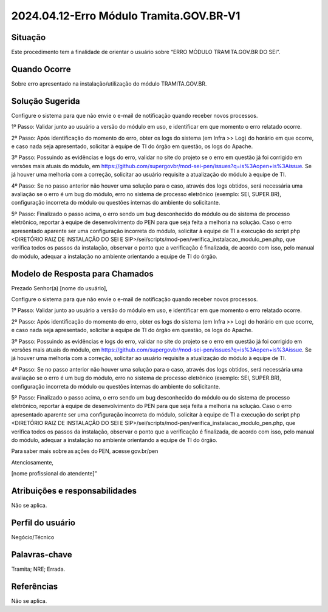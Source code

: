 2024.04.12-Erro Módulo Tramita.GOV.BR-V1
========================================

Situação  
~~~~~~~~

Este procedimento tem a finalidade de orientar o usuário sobre “ERRO MÓDULO TRAMITA.GOV.BR DO SEI”.

Quando Ocorre
~~~~~~~~~~~~~~

Sobre erro apresentado na instalação/utilização do módulo TRAMITA.GOV.BR.


Solução Sugerida
~~~~~~~~~~~~~~~~

Configure o sistema para que não envie o e-mail de notificação quando receber novos processos. 


1º Passo: Validar junto ao usuário a versão do módulo em uso, e identificar em que momento o erro relatado ocorre.  
 
2º Passo: Após identificação do momento do erro, obter os logs do sistema (em Infra >> Log) do horário em que ocorre, e caso nada seja apresentado, solicitar à equipe de TI do órgão em questão, os logs do Apache.  

3º Passo: Possuindo as evidências e logs do erro, validar no site do projeto se o erro em questão já foi corrigido em versões mais atuais do módulo, em https://github.com/supergovbr/mod-sei-pen/issues?q=is%3Aopen+is%3Aissue. Se já houver uma melhoria com a correção, solicitar ao usuário requisite a atualização do módulo à equipe de TI.  

4º Passo: Se no passo anterior não houver uma solução para o caso, através dos logs obtidos, será necessária uma avaliação se o erro é um bug do módulo, erro no sistema de processo eletrônico (exemplo: SEI, SUPER.BR), configuração incorreta do módulo ou questões internas do ambiente do solicitante.  
 
5º Passo: Finalizado o passo acima, o erro sendo um bug desconhecido do módulo ou do sistema de processo eletrônico, reportar à equipe de desenvolvimento do PEN para que seja feita a melhoria na solução. Caso o erro apresentado aparente ser uma configuração incorreta do módulo, solicitar à equipe de TI a execução do script php <DIRETÓRIO RAIZ DE INSTALAÇÃO DO SEI E SIP>/sei/scripts/mod-pen/verifica_instalacao_modulo_pen.php, que verifica todos os passos da instalação, observar o ponto que a verificação é finalizada, de acordo com isso, pelo manual do módulo, adequar a instalação no ambiente orientando a equipe de TI do órgão.

Modelo de Resposta para Chamados  
~~~~~~~~~~~~~~~~~~~~~~~~~~~~~~~~

Prezado Senhor(a) [nome do usuário], 

Configure o sistema para que não envie o e-mail de notificação quando receber novos processos. 

1º Passo: Validar junto ao usuário a versão do módulo em uso, e identificar em que momento o erro relatado ocorre.  
 
2º Passo: Após identificação do momento do erro, obter os logs do sistema (em Infra >> Log) do horário em que ocorre, e caso nada seja apresentado, solicitar à equipe de TI do órgão em questão, os logs do Apache.  

3º Passo: Possuindo as evidências e logs do erro, validar no site do projeto se o erro em questão já foi corrigido em versões mais atuais do módulo, em https://github.com/supergovbr/mod-sei-pen/issues?q=is%3Aopen+is%3Aissue. Se já houver uma melhoria com a correção, solicitar ao usuário requisite a atualização do módulo à equipe de TI.  

4º Passo: Se no passo anterior não houver uma solução para o caso, através dos logs obtidos, será necessária uma avaliação se o erro é um bug do módulo, erro no sistema de processo eletrônico (exemplo: SEI, SUPER.BR), configuração incorreta do módulo ou questões internas do ambiente do solicitante.  
 
5º Passo: Finalizado o passo acima, o erro sendo um bug desconhecido do módulo ou do sistema de processo eletrônico, reportar à equipe de desenvolvimento do PEN para que seja feita a melhoria na solução. Caso o erro apresentado aparente ser uma configuração incorreta do módulo, solicitar à equipe de TI a execução do script php <DIRETÓRIO RAIZ DE INSTALAÇÃO DO SEI E SIP>/sei/scripts/mod-pen/verifica_instalacao_modulo_pen.php, que verifica todos os passos da instalação, observar o ponto que a verificação é finalizada,  de acordo com isso, pelo manual do módulo, adequar a instalação no ambiente orientando a equipe de TI do órgão. 
 

Para saber mais sobre as ações do PEN, acesse gov.br/pen 
  

Atenciosamente, 

[nome profissional do atendente]” 


Atribuições e responsabilidades  
~~~~~~~~~~~~~~~~~~~~~~~~~~~~~~~~

Não se aplica.


Perfil do usuário  
~~~~~~~~~~~~~~~~~~

Negócio/Técnico 


Palavras-chave  
~~~~~~~~~~~~~~

Tramita; NRE; Errada.


Referências  
~~~~~~~~~~~~

Não se aplica.